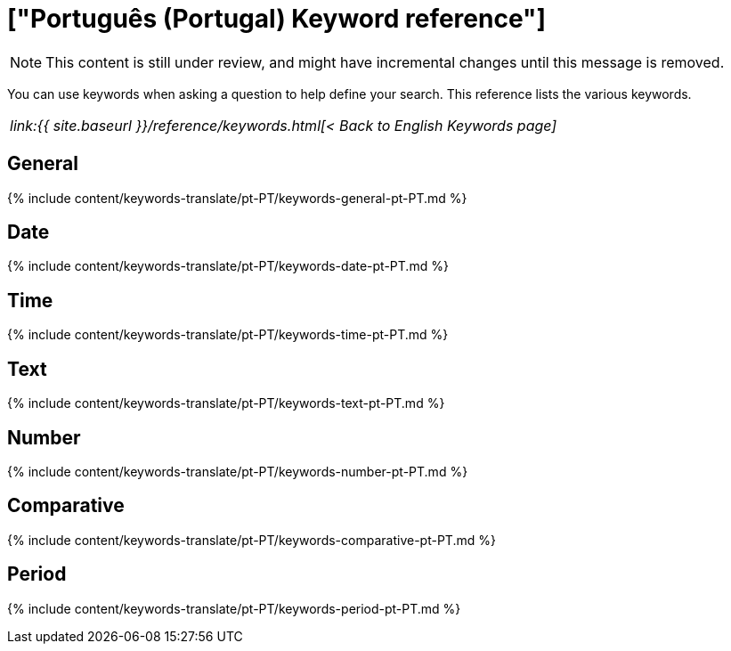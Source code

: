 = ["Português (Portugal) Keyword reference"]
:last_updated: 11/19/2019
:permalink: /:collection/:path.html
:sidebar: mydoc_sidebar
:summary: Use keywords to help define a search.

NOTE: This content is still under review, and might have incremental changes until this message is removed.

You can use keywords when asking a question to help define your search.
This reference lists the various keywords.

|===
| _link:{{ site.baseurl }}/reference/keywords.html[< Back to English Keywords page]_
|===

== General

{% include content/keywords-translate/pt-PT/keywords-general-pt-PT.md %}

== Date

{% include content/keywords-translate/pt-PT/keywords-date-pt-PT.md %}

== Time

{% include content/keywords-translate/pt-PT/keywords-time-pt-PT.md %}

== Text

{% include content/keywords-translate/pt-PT/keywords-text-pt-PT.md %}

== Number

{% include content/keywords-translate/pt-PT/keywords-number-pt-PT.md %}

== Comparative

{% include content/keywords-translate/pt-PT/keywords-comparative-pt-PT.md %}

////
## Location

{% include content/keywords-translate/pt-PT/keywords-location-pt-PT.md %}
////

== Period

{% include content/keywords-translate/pt-PT/keywords-period-pt-PT.md %}

////
## Help

{% include content/keywords-translate/pt-PT/keywords-help-pt-PT.md %}
////
